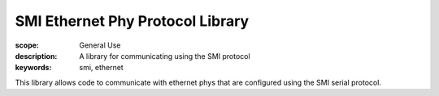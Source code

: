 SMI Ethernet Phy Protocol Library
=================================

:scope: General Use
:description: A library for communicating using the SMI protocol
:keywords: smi, ethernet

This library allows code to communicate with ethernet phys that are
configured using the SMI serial protocol.

